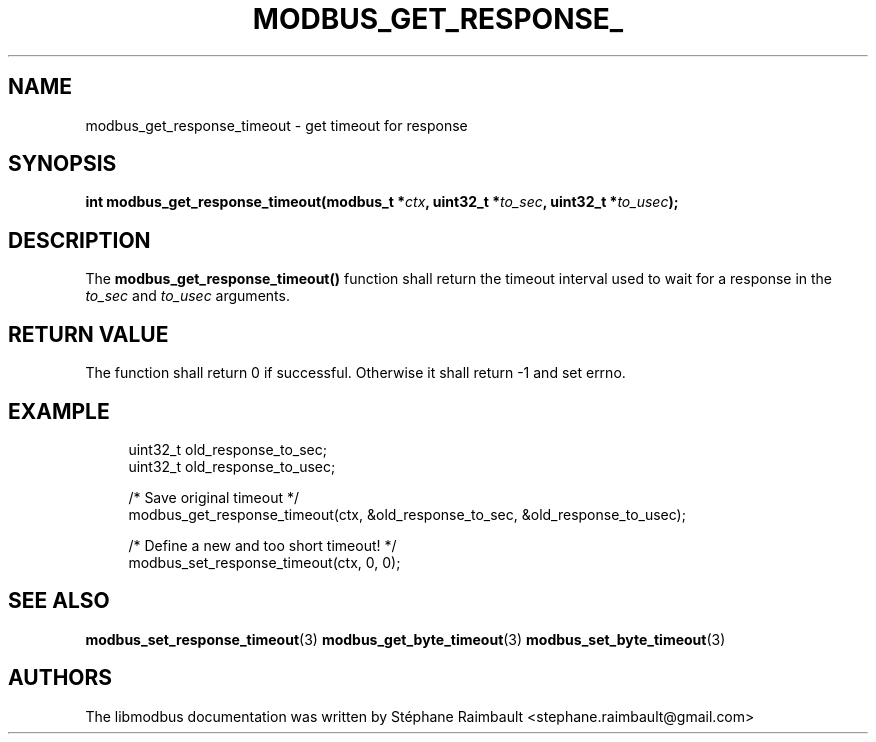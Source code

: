 '\" t
.\"     Title: modbus_get_response_timeout
.\"    Author: [see the "AUTHORS" section]
.\" Generator: DocBook XSL Stylesheets v1.78.1 <http://docbook.sf.net/>
.\"      Date: 11/13/2017
.\"    Manual: libmodbus Manual
.\"    Source: libmodbus v3.1.4
.\"  Language: English
.\"
.TH "MODBUS_GET_RESPONSE_" "3" "11/13/2017" "libmodbus v3\&.1\&.4" "libmodbus Manual"
.\" -----------------------------------------------------------------
.\" * Define some portability stuff
.\" -----------------------------------------------------------------
.\" ~~~~~~~~~~~~~~~~~~~~~~~~~~~~~~~~~~~~~~~~~~~~~~~~~~~~~~~~~~~~~~~~~
.\" http://bugs.debian.org/507673
.\" http://lists.gnu.org/archive/html/groff/2009-02/msg00013.html
.\" ~~~~~~~~~~~~~~~~~~~~~~~~~~~~~~~~~~~~~~~~~~~~~~~~~~~~~~~~~~~~~~~~~
.ie \n(.g .ds Aq \(aq
.el       .ds Aq '
.\" -----------------------------------------------------------------
.\" * set default formatting
.\" -----------------------------------------------------------------
.\" disable hyphenation
.nh
.\" disable justification (adjust text to left margin only)
.ad l
.\" -----------------------------------------------------------------
.\" * MAIN CONTENT STARTS HERE *
.\" -----------------------------------------------------------------
.SH "NAME"
modbus_get_response_timeout \- get timeout for response
.SH "SYNOPSIS"
.sp
\fBint modbus_get_response_timeout(modbus_t *\fR\fB\fIctx\fR\fR\fB, uint32_t *\fR\fB\fIto_sec\fR\fR\fB, uint32_t *\fR\fB\fIto_usec\fR\fR\fB);\fR
.SH "DESCRIPTION"
.sp
The \fBmodbus_get_response_timeout()\fR function shall return the timeout interval used to wait for a response in the \fIto_sec\fR and \fIto_usec\fR arguments\&.
.SH "RETURN VALUE"
.sp
The function shall return 0 if successful\&. Otherwise it shall return \-1 and set errno\&.
.SH "EXAMPLE"
.sp
.if n \{\
.RS 4
.\}
.nf
uint32_t old_response_to_sec;
uint32_t old_response_to_usec;

/* Save original timeout */
modbus_get_response_timeout(ctx, &old_response_to_sec, &old_response_to_usec);

/* Define a new and too short timeout! */
modbus_set_response_timeout(ctx, 0, 0);
.fi
.if n \{\
.RE
.\}
.SH "SEE ALSO"
.sp
\fBmodbus_set_response_timeout\fR(3) \fBmodbus_get_byte_timeout\fR(3) \fBmodbus_set_byte_timeout\fR(3)
.SH "AUTHORS"
.sp
The libmodbus documentation was written by Stéphane Raimbault <stephane\&.raimbault@gmail\&.com>
